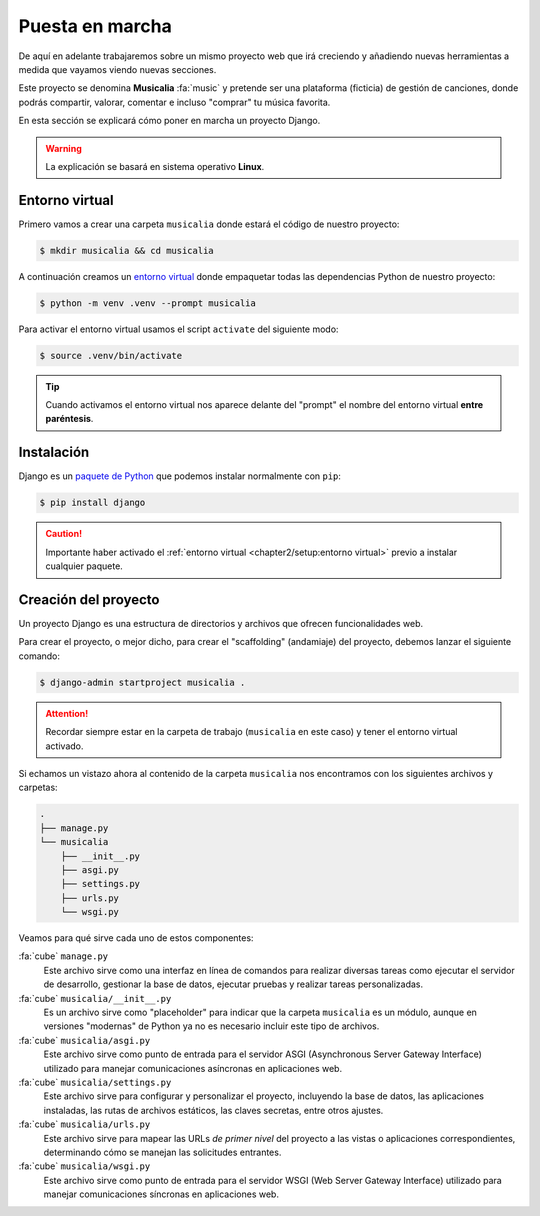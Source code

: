 ################
Puesta en marcha
################

De aquí en adelante trabajaremos sobre un mismo proyecto web que irá creciendo y añadiendo nuevas herramientas a medida que vayamos viendo nuevas secciones.

Este proyecto se denomina **Musicalia** :fa:`music` y pretende ser una plataforma (ficticia) de gestión de canciones, donde podrás compartir, valorar, comentar e incluso "comprar" tu música favorita.

En esta sección se explicará cómo poner en marcha un proyecto Django.

.. warning::
    La explicación se basará en sistema operativo **Linux**.

***************
Entorno virtual
***************

Primero vamos a crear una carpeta ``musicalia`` donde estará el código de nuestro proyecto:

.. code-block:: bash

    $ mkdir musicalia && cd musicalia

A continuación creamos un `entorno virtual`_ donde empaquetar todas las dependencias Python de nuestro proyecto:

.. code-block:: bash

    $ python -m venv .venv --prompt musicalia

Para activar el entorno virtual usamos el script ``activate`` del siguiente modo:

.. code-block:: bash

    $ source .venv/bin/activate

.. tip::
    Cuando activamos el entorno virtual nos aparece delante del "prompt" el nombre del entorno virtual **entre paréntesis**.
    
***********
Instalación
***********

Django es un `paquete de Python <https://pypi.org/project/Django/>`_ que podemos instalar normalmente con ``pip``:

.. code-block:: bash

    $ pip install django

.. caution::
    Importante haber activado el :ref:`entorno virtual <chapter2/setup:entorno virtual>` previo a instalar cualquier paquete.

*********************
Creación del proyecto
*********************

Un proyecto Django es una estructura de directorios y archivos que ofrecen funcionalidades web.

Para crear el proyecto, o mejor dicho, para crear el "scaffolding" (andamiaje) del proyecto, debemos lanzar el siguiente comando:

.. code-block:: bash

    $ django-admin startproject musicalia .

.. attention::
    Recordar siempre estar en la carpeta de trabajo (``musicalia`` en este caso) y tener el entorno virtual activado.

Si echamos un vistazo ahora al contenido de la carpeta ``musicalia`` nos encontramos con los siguientes archivos y carpetas:

.. code-block:: bash

    .
    ├── manage.py
    └── musicalia
        ├── __init__.py
        ├── asgi.py
        ├── settings.py
        ├── urls.py
        └── wsgi.py

Veamos para qué sirve cada uno de estos componentes:

:fa:`cube` ``manage.py``
    Este archivo sirve como una interfaz en línea de comandos para realizar diversas tareas como ejecutar el servidor de desarrollo, gestionar la base de datos, ejecutar pruebas y realizar tareas personalizadas.

:fa:`cube` ``musicalia/__init__.py``
    Es un archivo sirve como "placeholder" para indicar que la carpeta ``musicalia`` es un módulo, aunque en versiones "modernas" de Python ya no es necesario incluir este tipo de archivos.

:fa:`cube` ``musicalia/asgi.py``
    Este archivo sirve como punto de entrada para el servidor ASGI (Asynchronous Server Gateway Interface) utilizado para manejar comunicaciones asíncronas en aplicaciones web.

:fa:`cube` ``musicalia/settings.py``
    Este archivo sirve para configurar y personalizar el proyecto, incluyendo la base de datos, las aplicaciones instaladas, las rutas de archivos estáticos, las claves secretas, entre otros ajustes.

:fa:`cube` ``musicalia/urls.py``
    Este archivo sirve para mapear las URLs *de primer nivel* del proyecto a las vistas o aplicaciones correspondientes, determinando cómo se manejan las solicitudes entrantes.

:fa:`cube` ``musicalia/wsgi.py``
    Este archivo sirve como punto de entrada para el servidor WSGI (Web Server Gateway Interface) utilizado para manejar comunicaciones síncronas en aplicaciones web.




.. --------------- Hyperlinks ---------------

.. _entorno virtual: https://docs.python.org/es/3/tutorial/venv.html
